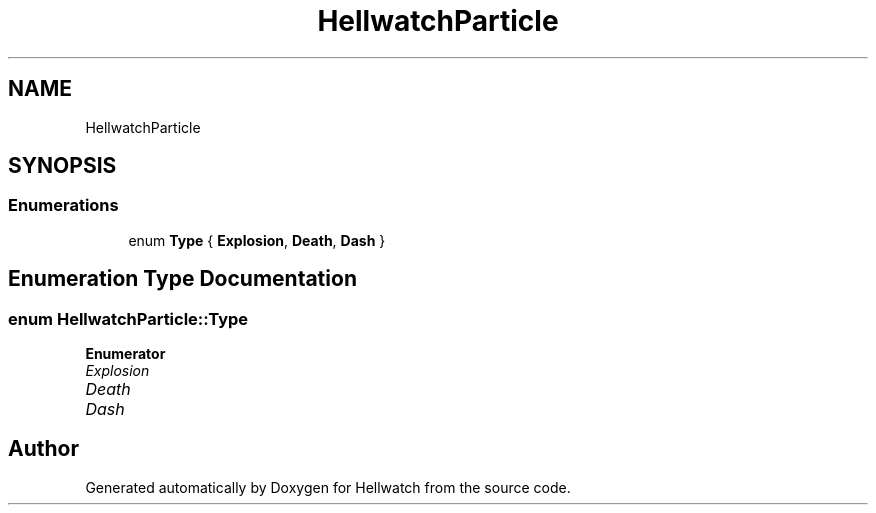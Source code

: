 .TH "HellwatchParticle" 3 "Thu Apr 27 2023" "Hellwatch" \" -*- nroff -*-
.ad l
.nh
.SH NAME
HellwatchParticle
.SH SYNOPSIS
.br
.PP
.SS "Enumerations"

.in +1c
.ti -1c
.RI "enum \fBType\fP { \fBExplosion\fP, \fBDeath\fP, \fBDash\fP }"
.br
.in -1c
.SH "Enumeration Type Documentation"
.PP 
.SS "enum \fBHellwatchParticle::Type\fP"

.PP
\fBEnumerator\fP
.in +1c
.TP
\fB\fIExplosion \fP\fP
.TP
\fB\fIDeath \fP\fP
.TP
\fB\fIDash \fP\fP
.SH "Author"
.PP 
Generated automatically by Doxygen for Hellwatch from the source code\&.
